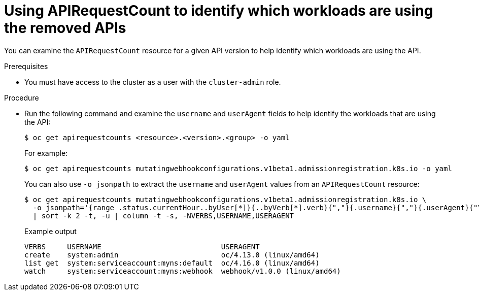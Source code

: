 // Module included in the following assemblies:
//
// * updating/preparing_for_updates/updating-cluster-prepare.adoc

:_mod-docs-content-type: PROCEDURE
[id="update-preparing-evaluate-apirequestcount-workloads_{context}"]
= Using APIRequestCount to identify which workloads are using the removed APIs

You can examine the `APIRequestCount` resource for a given API version to help identify which workloads are using the API.

.Prerequisites

* You must have access to the cluster as a user with the `cluster-admin` role.

.Procedure

* Run the following command and examine the `username` and `userAgent` fields to help identify the workloads that are using the API:
+
[source,terminal]
----
$ oc get apirequestcounts <resource>.<version>.<group> -o yaml
----
+
For example:
+
[source,terminal]
----
$ oc get apirequestcounts mutatingwebhookconfigurations.v1beta1.admissionregistration.k8s.io -o yaml
----
+
You can also use `-o jsonpath` to extract the `username` and `userAgent` values from an `APIRequestCount` resource:
+
[source,terminal]
----
$ oc get apirequestcounts mutatingwebhookconfigurations.v1beta1.admissionregistration.k8s.io \
  -o jsonpath='{range .status.currentHour..byUser[*]}{..byVerb[*].verb}{","}{.username}{","}{.userAgent}{"\n"}{end}' \
  | sort -k 2 -t, -u | column -t -s, -NVERBS,USERNAME,USERAGENT
----
+
.Example output
[source,terminal]
----
VERBS     USERNAME                            USERAGENT
create    system:admin                        oc/4.13.0 (linux/amd64)
list get  system:serviceaccount:myns:default  oc/4.16.0 (linux/amd64)
watch     system:serviceaccount:myns:webhook  webhook/v1.0.0 (linux/amd64)
----
